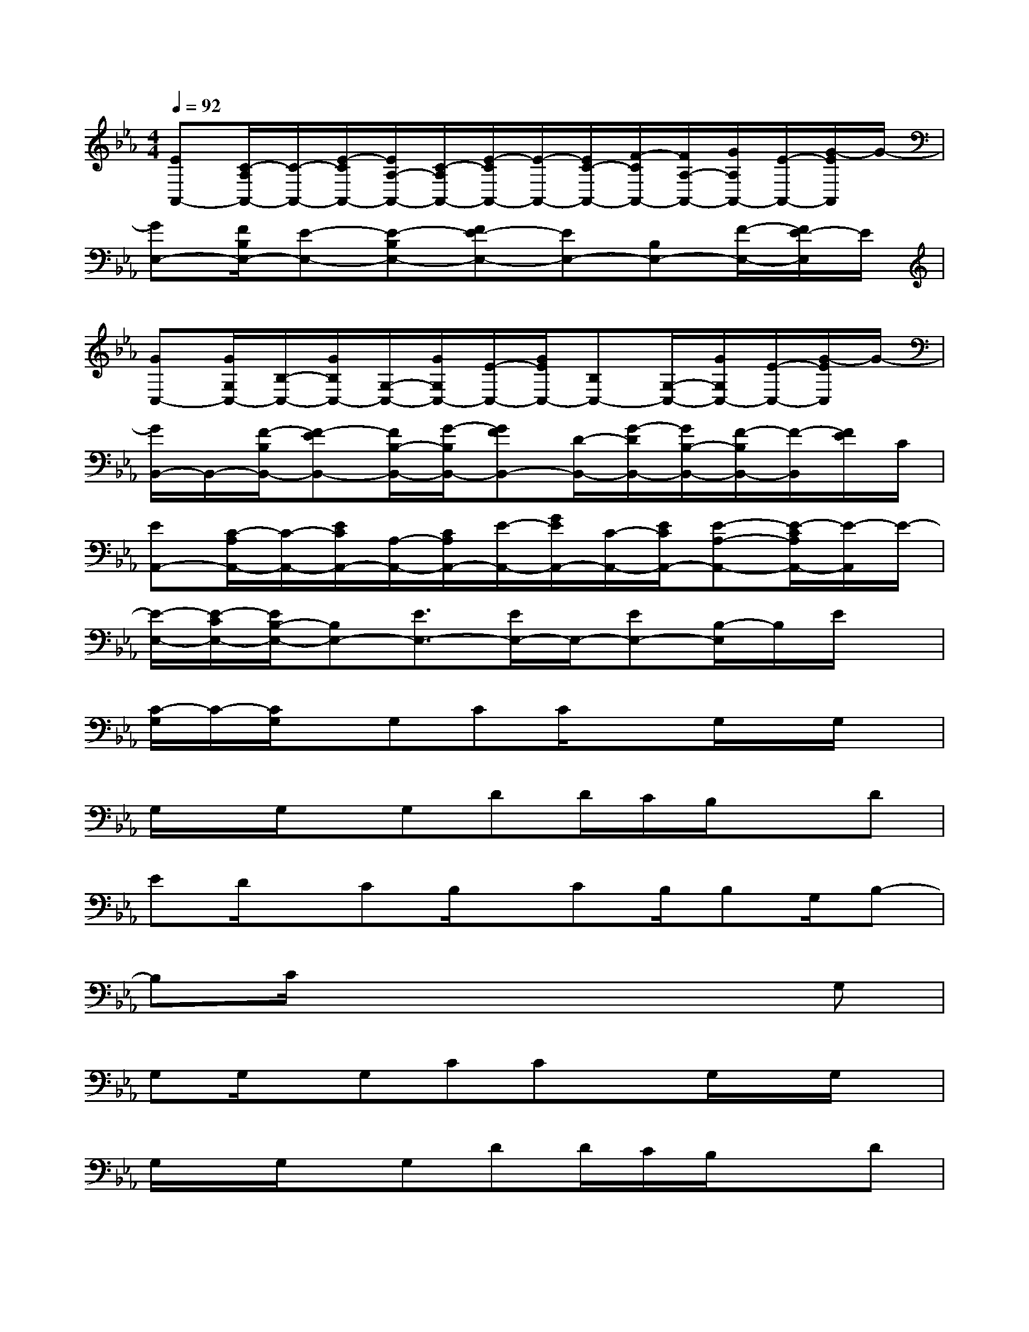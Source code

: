 X:1
T:
M:4/4
L:1/8
Q:1/4=92
K:Eb%3flats
V:1
[EA,,-][C/2-A,/2A,,/2-][C/2-A,,/2-][E/2-C/2A,,/2-][E/2A,/2-A,,/2-][C/2-A,/2A,,/2-][E/2-C/2A,,/2-][E/2-A,,/2-][E/2C/2-A,,/2-][F/2-C/2A,,/2-][F/2A,/2-A,,/2-][G/2A,/2A,,/2-][E/2-A,,/2-][G/2-E/2A,,/2]G/2-|
[GE,-][F/2B,/2E,/2-][E-E,-][E-B,E,-][FE-E,-][EE,-][B,E,-][F/2-E,/2-][F/2E/2-E,/2]E/2|
[GC,-][G/2G,/2C,/2-][B,/2-C,/2-][G/2B,/2C,/2-][G,/2-C,/2-][G/2G,/2C,/2-][E/2-C,/2-][G/2E/2C,/2-][B,C,-][G,/2-C,/2-][G/2G,/2C,/2-][E/2-C,/2-][G/2-E/2C,/2]G/2-|
[G/2B,,/2-]B,,/2-[F/2-B,/2B,,/2-][F-EB,,-][F/2B,/2-B,,/2-][G/2-B,/2B,,/2-][GFB,,-][D/2-B,,/2-][G/2-D/2B,,/2-][G/2B,/2-B,,/2-][F/2-B,/2B,,/2-][F/2-B,,/2][F/2E/2]C/2|
[EA,,-][C/2-A,/2A,,/2-][C/2-A,,/2-][E/2C/2A,,/2-][A,/2-A,,/2-][C/2A,/2A,,/2-][E/2-A,,/2-][G/2E/2A,,/2-][C/2-A,,/2-][E/2C/2A,,/2-][E-A,-A,,-][E/2-C/2A,/2A,,/2-][E/2-A,,/2]E/2-|
[E/2-E,/2-][E/2-C/2E,/2-][E/2B,/2-E,/2-][B,E,-][E3/2E,3/2-][E/2E,/2-]E,/2-[EE,-][B,/2-E,/2]B,/2E/2x/2|
[C/2-G,/2]C/2-[C/2G,/2]x/2G,CC/2x3/2G,/2x/2G,/2x/2|
G,/2x/2G,/2x/2G,DD/2C/2B,/2x3/2D|
ED/2x/2CB,/2x/2CB,/2B,G,/2B,-|
B,C/2x4x3/2G,|
G,G,/2x/2G,CCxG,/2x/2G,/2x/2|
G,/2x/2G,/2x/2G,DD/2C/2B,/2x3/2D|
EDCB,/2x/2B,B,CB,-|
B,/2A,/2G,x2G,2F,2|
E,xG,CxE2D-|
D/2C/2B,/2B,2x3/2B,/2x/2B,/2x/2B,/2x/2